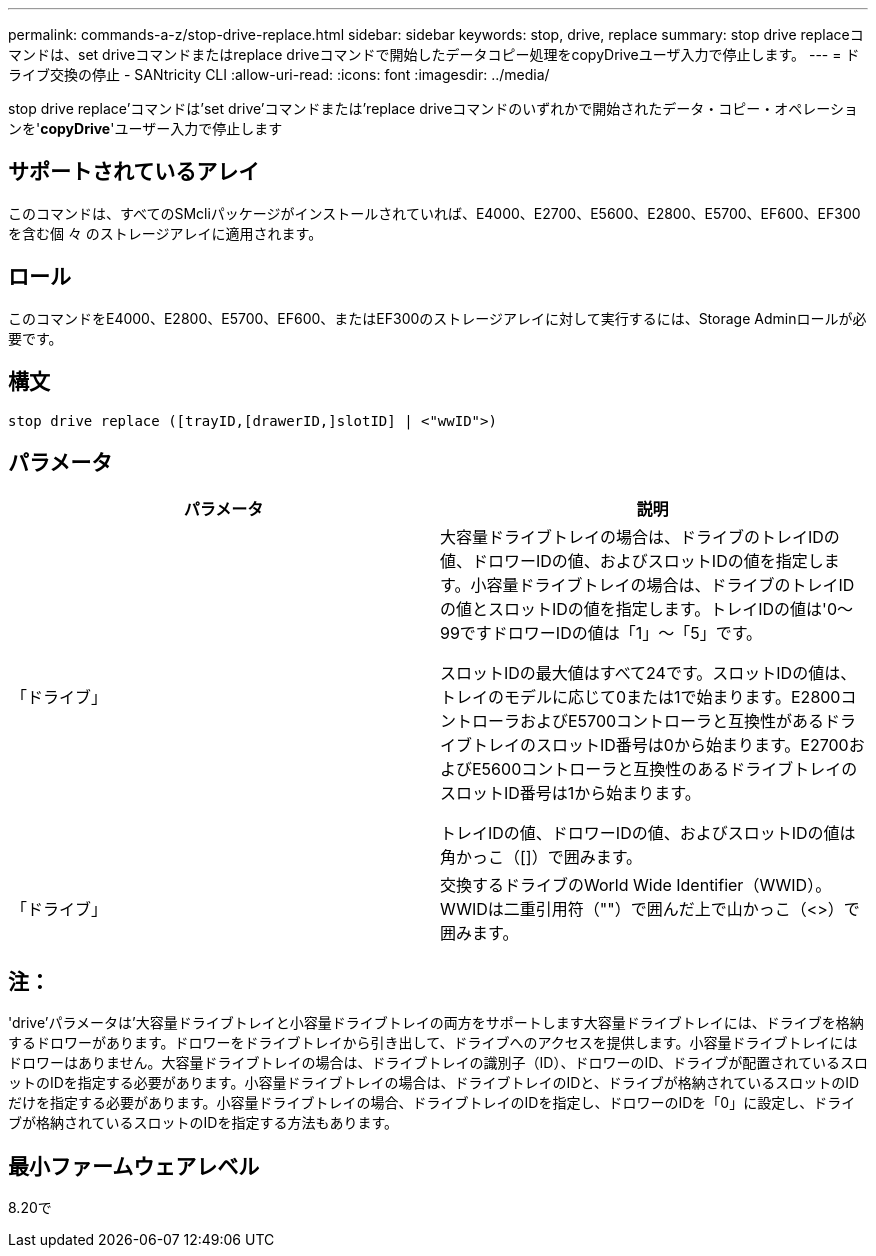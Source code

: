 ---
permalink: commands-a-z/stop-drive-replace.html 
sidebar: sidebar 
keywords: stop, drive, replace 
summary: stop drive replaceコマンドは、set driveコマンドまたはreplace driveコマンドで開始したデータコピー処理をcopyDriveユーザ入力で停止します。 
---
= ドライブ交換の停止 - SANtricity CLI
:allow-uri-read: 
:icons: font
:imagesdir: ../media/


[role="lead"]
stop drive replace'コマンドは'set drive'コマンドまたは'replace driveコマンドのいずれかで開始されたデータ・コピー・オペレーションを'*copyDrive*'ユーザー入力で停止します



== サポートされているアレイ

このコマンドは、すべてのSMcliパッケージがインストールされていれば、E4000、E2700、E5600、E2800、E5700、EF600、EF300を含む個 々 のストレージアレイに適用されます。



== ロール

このコマンドをE4000、E2800、E5700、EF600、またはEF300のストレージアレイに対して実行するには、Storage Adminロールが必要です。



== 構文

[source, cli]
----
stop drive replace ([trayID,[drawerID,]slotID] | <"wwID">)
----


== パラメータ

[cols="2*"]
|===
| パラメータ | 説明 


 a| 
「ドライブ」
 a| 
大容量ドライブトレイの場合は、ドライブのトレイIDの値、ドロワーIDの値、およびスロットIDの値を指定します。小容量ドライブトレイの場合は、ドライブのトレイIDの値とスロットIDの値を指定します。トレイIDの値は'0～99ですドロワーIDの値は「1」～「5」です。

スロットIDの最大値はすべて24です。スロットIDの値は、トレイのモデルに応じて0または1で始まります。E2800コントローラおよびE5700コントローラと互換性があるドライブトレイのスロットID番号は0から始まります。E2700およびE5600コントローラと互換性のあるドライブトレイのスロットID番号は1から始まります。

トレイIDの値、ドロワーIDの値、およびスロットIDの値は角かっこ（[]）で囲みます。



 a| 
「ドライブ」
 a| 
交換するドライブのWorld Wide Identifier（WWID）。WWIDは二重引用符（""）で囲んだ上で山かっこ（<>）で囲みます。

|===


== 注：

'drive'パラメータは'大容量ドライブトレイと小容量ドライブトレイの両方をサポートします大容量ドライブトレイには、ドライブを格納するドロワーがあります。ドロワーをドライブトレイから引き出して、ドライブへのアクセスを提供します。小容量ドライブトレイにはドロワーはありません。大容量ドライブトレイの場合は、ドライブトレイの識別子（ID）、ドロワーのID、ドライブが配置されているスロットのIDを指定する必要があります。小容量ドライブトレイの場合は、ドライブトレイのIDと、ドライブが格納されているスロットのIDだけを指定する必要があります。小容量ドライブトレイの場合、ドライブトレイのIDを指定し、ドロワーのIDを「0」に設定し、ドライブが格納されているスロットのIDを指定する方法もあります。



== 最小ファームウェアレベル

8.20で
